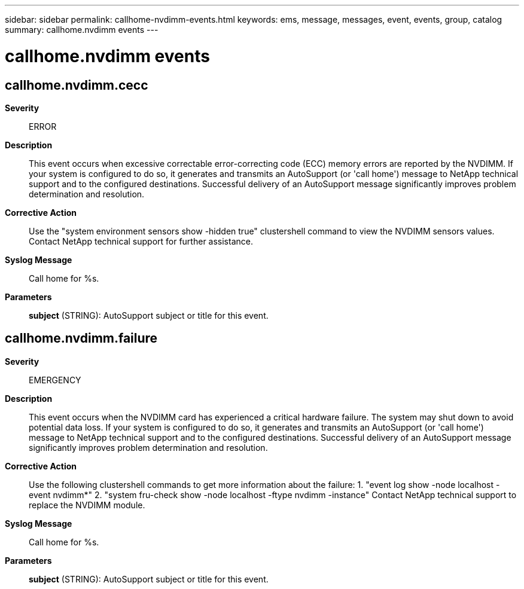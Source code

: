 ---
sidebar: sidebar
permalink: callhome-nvdimm-events.html
keywords: ems, message, messages, event, events, group, catalog
summary: callhome.nvdimm events
---

= callhome.nvdimm events
:toc: macro
:toclevels: 1
:hardbreaks:
:nofooter:
:icons: font
:linkattrs:
:imagesdir: ./media/

== callhome.nvdimm.cecc
*Severity*::
ERROR
*Description*::
This event occurs when excessive correctable error-correcting code (ECC) memory errors are reported by the NVDIMM. If your system is configured to do so, it generates and transmits an AutoSupport (or 'call home') message to NetApp technical support and to the configured destinations. Successful delivery of an AutoSupport message significantly improves problem determination and resolution.
*Corrective Action*::
Use the "system environment sensors show -hidden true" clustershell command to view the NVDIMM sensors values. Contact NetApp technical support for further assistance.
*Syslog Message*::
Call home for %s.
*Parameters*::
*subject* (STRING): AutoSupport subject or title for this event.

== callhome.nvdimm.failure
*Severity*::
EMERGENCY
*Description*::
This event occurs when the NVDIMM card has experienced a critical hardware failure. The system may shut down to avoid potential data loss. If your system is configured to do so, it generates and transmits an AutoSupport (or 'call home') message to NetApp technical support and to the configured destinations. Successful delivery of an AutoSupport message significantly improves problem determination and resolution.
*Corrective Action*::
Use the following clustershell commands to get more information about the failure: 1. "event log show -node localhost -event nvdimm*" 2. "system fru-check show -node localhost -ftype nvdimm -instance" Contact NetApp technical support to replace the NVDIMM module.
*Syslog Message*::
Call home for %s.
*Parameters*::
*subject* (STRING): AutoSupport subject or title for this event.
